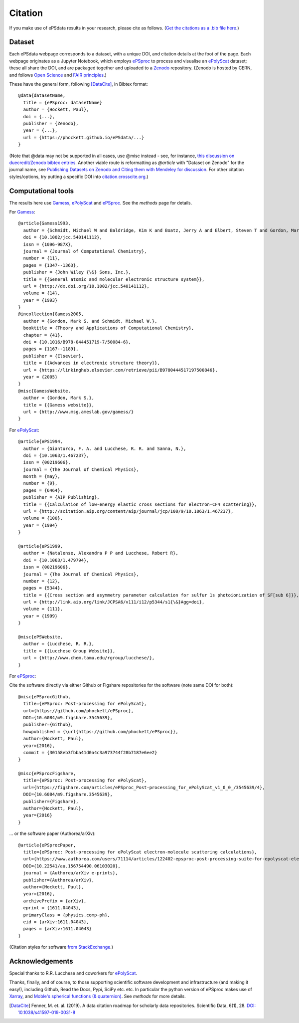 Citation
========

If you make use of ePSdata results in your research, please cite as follows. (`Get the citations as a .bib file here. <cite_ePSdata.bib>`_)

Dataset
-------
Each ePSdata webpage corresponds to a dataset, with a unique DOI, and citation details at the foot of the page. Each webpage originates as a Jupyter Notebook, which employs `ePSproc <https://epsproc.readthedocs.io>`_ to process and visualise an `ePolyScat <http://www.chem.tamu.edu/rgroup/lucchese/>`_ dataset; these all share the DOI, and are packaged together and uploaded to a `Zenodo <https://zenodo.org>`_ repository. (Zenodo is hosted by CERN, and follows `Open Science <https://about.zenodo.org>`_ and `FAIR principles <https://about.zenodo.org/principles/>`_.)

These have the general form, following [DataCite]_, in Bibtex format::

  @data{datasetName,
    title = {ePSproc: datasetName}
    author = {Hockett, Paul},
    doi = {...},
    publisher = {Zenodo},
    year = {...},
    url = {https://phockett.github.io/ePSdata/...}
  }

(Note that @data may not be supported in all cases, use @misc instead - see, for instance, `this discussion on duecredit/Zenodo bibtex entries <https://github.com/duecredit/duecredit/issues/77>`_. Another viable route is reformatting as `@article` with "Dataset on Zenodo" for the journal name, see `Publishing Datasets on Zenodo and Citing them with Mendeley for discussion <https://allixender.blogspot.com/2018/02/publishing-datasets-on-zenodo-and.html>`_. For other citation styles/options, try putting a specific DOI into `citation.crosscite.org <https://citation.crosscite.org>`_.)


Computational tools
-------------------

The results here use `Gamess <http://www.msg.ameslab.gov/gamess/>`_, `ePolyScat <http://www.chem.tamu.edu/rgroup/lucchese/>`_ and `ePSproc <https://epsproc.readthedocs.io>`_. See the `methods` page for details.

For `Gamess <http://www.msg.ameslab.gov/gamess/>`_::

  @article{Gamess1993,
    author = {Schmidt, Michael W and Baldridge, Kim K and Boatz, Jerry A and Elbert, Steven T and Gordon, Mark S and Jensen, Jan H and Koseki, Shiro and Matsunaga, Nikita and Nguyen, Kiet A and Su, Shujun and Windus, Theresa L and Dupuis, Michel and Montgomery, John A},
    doi = {10.1002/jcc.540141112},
    issn = {1096-987X},
    journal = {Journal of Computational Chemistry},
    number = {11},
    pages = {1347--1363},
    publisher = {John Wiley {\&} Sons, Inc.},
    title = {{General atomic and molecular electronic structure system}},
    url = {http://dx.doi.org/10.1002/jcc.540141112},
    volume = {14},
    year = {1993}
  }
  @incollection{Gamess2005,
    author = {Gordon, Mark S. and Schmidt, Michael W.},
    booktitle = {Theory and Applications of Computational Chemistry},
    chapter = {41},
    doi = {10.1016/B978-044451719-7/50084-6},
    pages = {1167--1189},
    publisher = {Elsevier},
    title = {{Advances in electronic structure theory}},
    url = {https://linkinghub.elsevier.com/retrieve/pii/B9780444517197500846},
    year = {2005}
  }
  @misc{GamessWebsite,
    author = {Gordon, Mark S.},
    title = {{Gamess website}},
    url = {http://www.msg.ameslab.gov/gamess/}
  }


For `ePolyScat <http://www.chem.tamu.edu/rgroup/lucchese/>`_::

  @article{ePS1994,
    author = {Gianturco, F. A. and Lucchese, R. R. and Sanna, N.},
    doi = {10.1063/1.467237},
    issn = {00219606},
    journal = {The Journal of Chemical Physics},
    month = {may},
    number = {9},
    pages = {6464},
    publisher = {AIP Publishing},
    title = {{Calculation of low-energy elastic cross sections for electron-CF4 scattering}},
    url = {http://scitation.aip.org/content/aip/journal/jcp/100/9/10.1063/1.467237},
    volume = {100},
    year = {1994}
  }

  @article{ePS1999,
    author = {Natalense, Alexandra P P and Lucchese, Robert R},
    doi = {10.1063/1.479794},
    issn = {00219606},
    journal = {The Journal of Chemical Physics},
    number = {12},
    pages = {5344},
    title = {{Cross section and asymmetry parameter calculation for sulfur 1s photoionization of SF[sub 6]}},
    url = {http://link.aip.org/link/JCPSA6/v111/i12/p5344/s1{\&}Agg=doi},
    volume = {111},
    year = {1999}
  }

  @misc{ePSWebsite,
    author = {Lucchese, R. R.},
    title = {{Lucchese Group Website}},
    url = {http://www.chem.tamu.edu/rgroup/lucchese/},
  }


For `ePSproc <https://epsproc.readthedocs.io>`_:

Cite the software directly via either Github or Figshare repositories for the software (note same DOI for both)::

  @misc{ePSprocGithub,
    title={ePSproc: Post-processing for ePolyScat},
    url={https://github.com/phockett/ePSproc},
    DOI={10.6084/m9.figshare.3545639},
    publisher={Github},
    howpublished = {\url{https://github.com/phockett/ePSproc}},
    author={Hockett, Paul},
    year={2016},
    commit = {30158eb3fbba41d0a4c3a973744f28b7187e6ee2}
  }

  @misc{ePSprocFigshare,
    title={ePSproc: Post-processing for ePolyScat},
    url={https://figshare.com/articles/ePSproc_Post-processing_for_ePolyScat_v1_0_0_/3545639/4},
    DOI={10.6084/m9.figshare.3545639},
    publisher={Figshare},
    author={Hockett, Paul},
    year={2016}
  }

... or the software paper (Authorea/arXiv)::

  @article{ePSprocPaper,
    title={ePSproc: Post-processing for ePolyScat electron-molecule scattering calculations},
    url={https://www.authorea.com/users/71114/articles/122402-epsproc-post-processing-suite-for-epolyscat-electron-molecule-scattering-calculations},
    DOI={10.22541/au.156754490.06103020},
    journal = {Authorea/arXiv e-prints},
    publisher={Authorea/arXiv},
    author={Hockett, Paul},
    year={2016},
    archivePrefix = {arXiv},
    eprint = {1611.04043},
    primaryClass = {physics.comp-ph},
    eid = {arXiv:1611.04043},
    pages = {arXiv:1611.04043}
  }

(Citation styles for software `from StackExchange <https://academia.stackexchange.com/questions/14010/how-do-you-cite-a-github-repository>`_.)

.. .. include:: citation.txt (keep duplicate details here, since this doesn't work for basic Github readme!)

Acknowledgements
----------------

Special thanks to R.R. Lucchese and coworkers for `ePolyScat <http://www.chem.tamu.edu/rgroup/lucchese/ePolyScat.E3.manual/manual.html>`_.

Thanks, finally, and of course, to those supporting scientific software development and infrastructure (and making it easy!), including Github, Read the Docs, Pypi, SciPy etc. etc. In particular the python version of ePSproc makes use of `Xarray <http://xarray.pydata.org/en/stable/index.html>`_, and `Moble's spherical functions (& quaternion) <https://github.com/moble/spherical_functions>`_. See `methods` for more details.


.. [DataCite] Fenner, M. et. al. (2019). A data citation roadmap for scholarly data repositories. Scientific Data, 6(1), 28. `DOI: 10.1038/s41597-019-0031-8 <https://doi.org/10.1038/s41597-019-0031-8>`_
